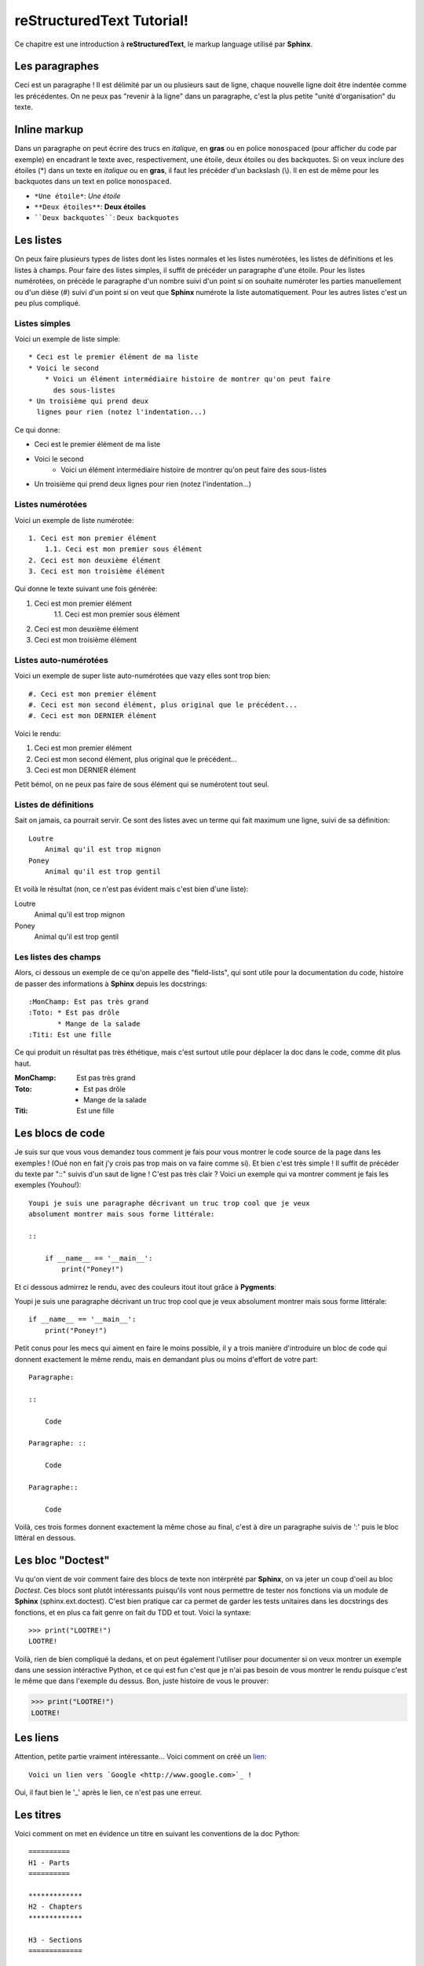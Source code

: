 **************************
reStructuredText Tutorial!
**************************

Ce chapitre est une introduction à :strong:`reStructuredText`, le markup
language utilisé par :strong:`Sphinx`.

Les paragraphes
===============

Ceci est un paragraphe ! Il est délimité par un ou plusieurs saut de ligne,
chaque nouvelle ligne doit être indentée comme les précédentes.
On ne peux pas "revenir à la ligne" dans un paragraphe, c'est la plus petite
"unité d'organisation" du texte.

Inline markup
=============

Dans un paragraphe on peut écrire des trucs en *italique*, en **gras** ou en
police ``monospaced`` (pour afficher du code par exemple) en encadrant le texte
avec, respectivement, une étoile, deux étoiles ou des backquotes.
Si on veux inclure des étoiles (*) dans un texte en *italique* ou en **gras**,
il faut les précéder d'un backslash (\\). Il en est de même pour les backquotes
dans un text en police ``monospaced``.

* :literal:`*Une étoile*`: *Une étoile*
* :literal:`**Deux étoiles**`: **Deux étoiles**
* :literal:`\`\`Deux backquotes\`\``: ``Deux backquotes``

Les listes
==========

On peux faire plusieurs types de listes dont les listes normales et les listes
numérotées, les listes de définitions et les listes à champs. Pour faire des
listes simples, il suffit de précéder un paragraphe d'une étoile. Pour les
listes numérotées, on précède le paragraphe d'un nombre suivi d'un point si on
souhaite numéroter les parties manuellement ou d'un dièse (#) suivi d'un point
si on veut que :strong:`Sphinx` numérote la liste automatiquement. Pour les
autres listes c'est un peu plus compliqué.

Listes simples
--------------

Voici un exemple de liste simple::

    * Ceci est le premier élément de ma liste
    * Voici le second
        * Voici un élément intermédiaire histoire de montrer qu'on peut faire
          des sous-listes
    * Un troisième qui prend deux
      lignes pour rien (notez l'indentation...)

Ce qui donne:

* Ceci est le premier élément de ma liste
* Voici le second
    * Voici un élément intermédiaire histoire de montrer qu'on peut faire des
      sous-listes
* Un troisième qui prend deux
  lignes pour rien (notez l'indentation...)

Listes numérotées
-----------------

Voici un exemple de liste numérotée::

    1. Ceci est mon premier élément
        1.1. Ceci est mon premier sous élément
    2. Ceci est mon deuxième élément
    3. Ceci est mon troisième élément

Qui donne le texte suivant une fois générée:

1. Ceci est mon premier élément
    1.1. Ceci est mon premier sous élément
2. Ceci est mon deuxième élément
3. Ceci est mon troisième élément

Listes auto-numérotées
----------------------

Voici un exemple de super liste auto-numérotées que vazy elles sont trop bien::

    #. Ceci est mon premier élément
    #. Ceci est mon second élément, plus original que le précédent...
    #. Ceci est mon DERNIER élément

Voici le rendu:

#. Ceci est mon premier élément
#. Ceci est mon second élément, plus original que le précédent...
#. Ceci est mon DERNIER élément

Petit bémol, on ne peux pas faire de sous élément qui se numérotent tout seul.

Listes de définitions
---------------------

Sait on jamais, ca pourrait servir. Ce sont des listes avec un terme qui fait
maximum une ligne, suivi de sa définition::

    Loutre
        Animal qu'il est trop mignon
    Poney
        Animal qu'il est trop gentil

Et voilà le résultat (non, ce n'est pas évident mais c'est bien d'une liste):

Loutre
    Animal qu'il est trop mignon
Poney
    Animal qu'il est trop gentil

Les listes des champs
---------------------

Alors, ci dessous un exemple de ce qu'on appelle des "field-lists", qui sont
utile pour la documentation du code, histoire de passer des informations à
:strong:`Sphinx` depuis les docstrings::

    :MonChamp: Est pas très grand
    :Toto: * Est pas drôle
           * Mange de la salade
    :Titi: Est une fille

Ce qui produit un résultat pas très éthétique, mais c'est surtout utile pour
déplacer la doc dans le code, comme dit plus haut.

:MonChamp: Est pas très grand
:Toto: * Est pas drôle
       * Mange de la salade
:Titi: Est une fille

Les blocs de code
=================

Je suis sur que vous vous demandez tous comment je fais pour vous montrer le
code source de la page dans les exemples ! (Oué non en fait j'y crois pas trop
mais on va faire comme si). Et bien c'est très simple ! Il suffit de précéder
du texte par "::" suivis d'un saut de ligne ! C'est pas très clair ? Voici un
exemple qui va montrer comment je fais les exemples (Youhou!)::

    Youpi je suis une paragraphe décrivant un truc trop cool que je veux
    absolument montrer mais sous forme littérale:

    ::

        if __name__ == '__main__':
            print("Poney!")

Et ci dessous admirrez le rendu, avec des couleurs itout itout grâce à
:strong:`Pygments`:

Youpi je suis une paragraphe décrivant un truc trop cool que je veux
absolument montrer mais sous forme littérale:

::

    if __name__ == '__main__':
        print("Poney!")

Petit conus pour les mecs qui aiment en faire le moins possible, il y a trois
manière d'introduire un bloc de code qui donnent exactement le même rendu, mais
en demandant plus ou moins d'effort de votre part::

    Paragraphe:
    
    ::

        Code

    Paragraphe: ::

        Code

    Paragraphe::

        Code

Voilà, ces trois formes donnent exactement la même chose au final, c'est à dire
un paragraphe suivis de ':' puis le bloc littéral en dessous.

Les bloc "Doctest"
==================

Vu qu'on vient de voir comment faire des blocs de texte non intérprété par
:strong:`Sphinx`, on va jeter un coup d'oeil au bloc :emphasis:`Doctest`. Ces
blocs sont plutôt intéressants puisqu'ils vont nous permettre de tester nos
fonctions via un module de :strong:`Sphinx` (sphinx.ext.doctest). C'est bien
pratique car ca permet de garder les tests unitaires dans les docstrings des
fonctions, et en plus ca fait genre on fait du TDD et tout. Voici la syntaxe::

    >>> print("LOOTRE!")
    LOOTRE!

Voilà, rien de bien compliqué la dedans, et on peut également l'utiliser pour
documenter si on veux montrer un exemple dans une session intéractive Python,
et ce qui est fun c'est que je n'ai pas besoin de vous montrer le rendu puisque
c'est le même que dans l'exemple du dessus. Bon, juste histoire de vous le
prouver:

>>> print("LOOTRE!")
LOOTRE!

Les liens
=========

Attention, petite partie vraiment intéressante... Voici comment on créé un
`lien <http://upload.wikimedia.org/wikipedia/commons/d/db/Otter_in_winter.jpg>`_::

        Voici un lien vers `Google <http://www.google.com>`_ !

Oui, il faut bien le '_' après le lien, ce n'est pas une erreur.

Les titres
==========

Voici comment on met en évidence un titre en suivant les conventions de la doc
Python::

        ==========
        H1 - Parts
        ==========

        *************
        H2 - Chapters
        *************

        H3 - Sections
        =============

        H4 - Subsections
        ----------------

        H5 - Subsubsections
        ^^^^^^^^^^^^^^^^^^^

        H6 - Paragraphs
        """""""""""""""

Pour le titre du tutoriel j'ai utilisé la syntaxe H2 par exemple car il n'est
composé que d'un seul chapitre avec plein de sections.

Les commentaires
================

Car ca peut être utile quelques fois de commenter la source de la documentation
voici comment écrire un commentaire::

        .. Ceci est un commentaire sur une ligne

        ..

            Ceci est un commentaire qui s'étend sur plusieurs lignes et occupe
            pas mal de place dans la source
